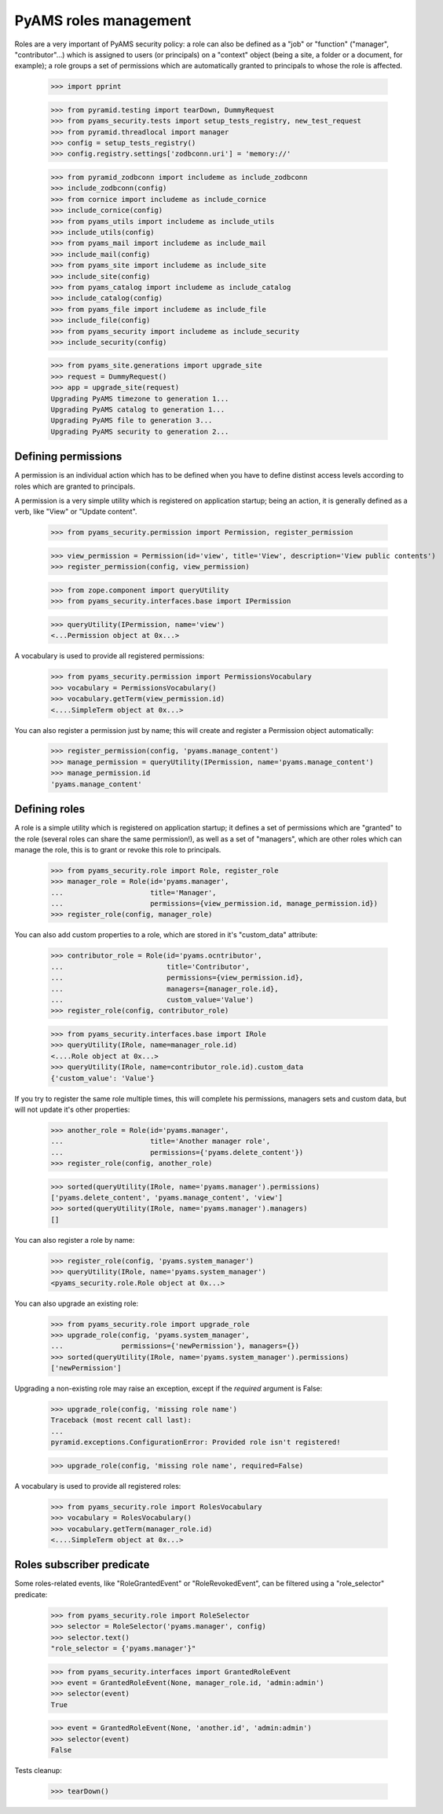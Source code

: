 
======================
PyAMS roles management
======================

Roles are a very important of PyAMS security policy: a role can also be defined as a "job" or
"function" ("manager", "contributor"...) which is assigned to users (or principals) on a
"context" object (being a site, a folder or a document, for example); a role groups a set of
permissions which are automatically granted to principals to whose the role is affected.

    >>> import pprint

    >>> from pyramid.testing import tearDown, DummyRequest
    >>> from pyams_security.tests import setup_tests_registry, new_test_request
    >>> from pyramid.threadlocal import manager
    >>> config = setup_tests_registry()
    >>> config.registry.settings['zodbconn.uri'] = 'memory://'

    >>> from pyramid_zodbconn import includeme as include_zodbconn
    >>> include_zodbconn(config)
    >>> from cornice import includeme as include_cornice
    >>> include_cornice(config)
    >>> from pyams_utils import includeme as include_utils
    >>> include_utils(config)
    >>> from pyams_mail import includeme as include_mail
    >>> include_mail(config)
    >>> from pyams_site import includeme as include_site
    >>> include_site(config)
    >>> from pyams_catalog import includeme as include_catalog
    >>> include_catalog(config)
    >>> from pyams_file import includeme as include_file
    >>> include_file(config)
    >>> from pyams_security import includeme as include_security
    >>> include_security(config)

    >>> from pyams_site.generations import upgrade_site
    >>> request = DummyRequest()
    >>> app = upgrade_site(request)
    Upgrading PyAMS timezone to generation 1...
    Upgrading PyAMS catalog to generation 1...
    Upgrading PyAMS file to generation 3...
    Upgrading PyAMS security to generation 2...


Defining permissions
--------------------

A permission is an individual action which has to be defined when you have to define distinst
access levels according to roles which are granted to principals.

A permission is a very simple utility which is registered on application startup; being an action,
it is generally defined as a verb, like "View" or "Update content".

    >>> from pyams_security.permission import Permission, register_permission

    >>> view_permission = Permission(id='view', title='View', description='View public contents')
    >>> register_permission(config, view_permission)

    >>> from zope.component import queryUtility
    >>> from pyams_security.interfaces.base import IPermission

    >>> queryUtility(IPermission, name='view')
    <...Permission object at 0x...>

A vocabulary is used to provide all registered permissions:

    >>> from pyams_security.permission import PermissionsVocabulary
    >>> vocabulary = PermissionsVocabulary()
    >>> vocabulary.getTerm(view_permission.id)
    <....SimpleTerm object at 0x...>

You can also register a permission just by name; this will create and register a Permission
object automatically:

    >>> register_permission(config, 'pyams.manage_content')
    >>> manage_permission = queryUtility(IPermission, name='pyams.manage_content')
    >>> manage_permission.id
    'pyams.manage_content'


Defining roles
--------------

A role is a simple utility which is registered on application startup; it defines a set of
permissions which are "granted" to the role (several roles can share the same permission!), as
well as a set of "managers", which are other roles which can manage the role, this is to grant
or revoke this role to principals.

    >>> from pyams_security.role import Role, register_role
    >>> manager_role = Role(id='pyams.manager',
    ...                     title='Manager',
    ...                     permissions={view_permission.id, manage_permission.id})
    >>> register_role(config, manager_role)

You can also add custom properties to a role, which are stored in it's "custom_data" attribute:

    >>> contributor_role = Role(id='pyams.ocntributor',
    ...                         title='Contributor',
    ...                         permissions={view_permission.id},
    ...                         managers={manager_role.id},
    ...                         custom_value='Value')
    >>> register_role(config, contributor_role)

    >>> from pyams_security.interfaces.base import IRole
    >>> queryUtility(IRole, name=manager_role.id)
    <....Role object at 0x...>
    >>> queryUtility(IRole, name=contributor_role.id).custom_data
    {'custom_value': 'Value'}

If you try to register the same role multiple times, this will complete his permissions,
managers sets and custom data, but will not update it's other properties:

    >>> another_role = Role(id='pyams.manager',
    ...                     title='Another manager role',
    ...                     permissions={'pyams.delete_content'})
    >>> register_role(config, another_role)

    >>> sorted(queryUtility(IRole, name='pyams.manager').permissions)
    ['pyams.delete_content', 'pyams.manage_content', 'view']
    >>> sorted(queryUtility(IRole, name='pyams.manager').managers)
    []

You can also register a role by name:

    >>> register_role(config, 'pyams.system_manager')
    >>> queryUtility(IRole, name='pyams.system_manager')
    <pyams_security.role.Role object at 0x...>

You can also upgrade an existing role:

    >>> from pyams_security.role import upgrade_role
    >>> upgrade_role(config, 'pyams.system_manager',
    ...              permissions={'newPermission'}, managers={})
    >>> sorted(queryUtility(IRole, name='pyams.system_manager').permissions)
    ['newPermission']

Upgrading a non-existing role may raise an exception, except if the *required* argument is False:

    >>> upgrade_role(config, 'missing role name')
    Traceback (most recent call last):
    ...
    pyramid.exceptions.ConfigurationError: Provided role isn't registered!

    >>> upgrade_role(config, 'missing role name', required=False)


A vocabulary is used to provide all registered roles:

    >>> from pyams_security.role import RolesVocabulary
    >>> vocabulary = RolesVocabulary()
    >>> vocabulary.getTerm(manager_role.id)
    <....SimpleTerm object at 0x...>


Roles subscriber predicate
--------------------------

Some roles-related events, like "RoleGrantedEvent" or "RoleRevokedEvent", can be filtered using
a "role_selector" predicate:

    >>> from pyams_security.role import RoleSelector
    >>> selector = RoleSelector('pyams.manager', config)
    >>> selector.text()
    "role_selector = {'pyams.manager'}"

    >>> from pyams_security.interfaces import GrantedRoleEvent
    >>> event = GrantedRoleEvent(None, manager_role.id, 'admin:admin')
    >>> selector(event)
    True

    >>> event = GrantedRoleEvent(None, 'another.id', 'admin:admin')
    >>> selector(event)
    False


Tests cleanup:

    >>> tearDown()
